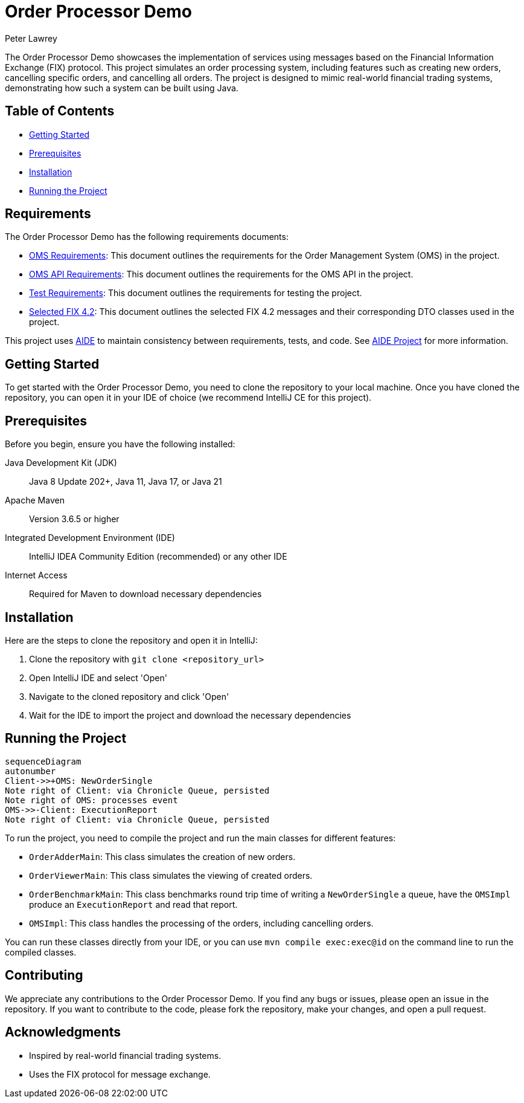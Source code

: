 = Order Processor Demo
Peter Lawrey
:lang: en-GB

The Order Processor Demo showcases the implementation of services using messages based on the Financial Information Exchange (FIX) protocol.
This project simulates an order processing system, including features such as creating new orders, cancelling specific orders, and cancelling all orders.
The project is designed to mimic real-world financial trading systems, demonstrating how such a system can be built using Java.

== Table of Contents

* <<getting-started,Getting Started>>
* <<prerequisites,Prerequisites>>
* <<installation,Installation>>
* <<running-the-project,Running the Project>>

== Requirements

The Order Processor Demo has the following requirements documents:

- link:src/main/adoc/oms-requirements.adoc[OMS Requirements]: This document outlines the requirements for the Order Management System (OMS) in the project.
- link:src/main/adoc/oms-api-requirements.adoc[OMS API Requirements]: This document outlines the requirements for the OMS API in the project.
- link:src/main/adoc/test-requirements.adoc[Test Requirements]: This document outlines the requirements for testing the project.
- link:src/main/adoc/selected-fix-4.2.adoc[Selected FIX 4.2]: This document outlines the selected FIX 4.2 messages and their corresponding DTO classes used in the project.

This project uses link:aide/README.adoc[AIDE] to maintain consistency between requirements, tests, and code.
See https://github.com/peter-lawrey/aide[AIDE Project] for more information.

[#getting-started]
== Getting Started

To get started with the Order Processor Demo, you need to clone the repository to your local machine.
Once you have cloned the repository, you can open it in your IDE of choice (we recommend IntelliJ CE for this project).

[#prerequisites]
== Prerequisites

Before you begin, ensure you have the following installed:

Java Development Kit (JDK) :: Java 8 Update 202+, Java 11, Java 17, or Java 21
Apache Maven :: Version 3.6.5 or higher
Integrated Development Environment (IDE) :: IntelliJ IDEA Community Edition (recommended) or any other IDE
Internet Access :: Required for Maven to download necessary dependencies

[#installation]
== Installation

Here are the steps to clone the repository and open it in IntelliJ:

1. Clone the repository with `git clone <repository_url>`
2. Open IntelliJ IDE and select 'Open'
3. Navigate to the cloned repository and click 'Open'
4. Wait for the IDE to import the project and download the necessary dependencies

[#running-the-project]
== Running the Project

// change this to be [mermaid] to be seen in the rendered output
[source,mermaid]
....
sequenceDiagram
autonumber
Client->>+OMS: NewOrderSingle
Note right of Client: via Chronicle Queue, persisted
Note right of OMS: processes event
OMS->>-Client: ExecutionReport
Note right of Client: via Chronicle Queue, persisted
....

To run the project, you need to compile the project and run the main classes for different features:

- `OrderAdderMain`: This class simulates the creation of new orders.
- `OrderViewerMain`: This class simulates the viewing of created orders.
- `OrderBenchmarkMain`: This class benchmarks round trip time of writing a `NewOrderSingle` a queue, have the `OMSImpl` produce an `ExecutionReport` and read that report.
- `OMSImpl`: This class handles the processing of the orders, including cancelling orders.

You can run these classes directly from your IDE, or you can use `mvn compile exec:exec@id` on the command line to run the compiled classes.

[#contributing]
== Contributing

We appreciate any contributions to the Order Processor Demo.
If you find any bugs or issues, please open an issue in the repository.
If you want to contribute to the code, please fork the repository, make your changes, and open a pull request.

[#acknowledgments]
== Acknowledgments

- Inspired by real-world financial trading systems.
- Uses the FIX protocol for message exchange.
